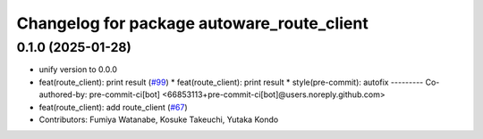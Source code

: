^^^^^^^^^^^^^^^^^^^^^^^^^^^^^^^^^^^^^^^^^^^
Changelog for package autoware_route_client
^^^^^^^^^^^^^^^^^^^^^^^^^^^^^^^^^^^^^^^^^^^

0.1.0 (2025-01-28)
------------------
* unify version to 0.0.0
* feat(route_client): print result (`#99 <https://github.com/autowarefoundation/autoware_tools/issues/99>`_)
  * feat(route_client): print result
  * style(pre-commit): autofix
  ---------
  Co-authored-by: pre-commit-ci[bot] <66853113+pre-commit-ci[bot]@users.noreply.github.com>
* feat(route_client): add route_client (`#67 <https://github.com/autowarefoundation/autoware_tools/issues/67>`_)
* Contributors: Fumiya Watanabe, Kosuke Takeuchi, Yutaka Kondo
